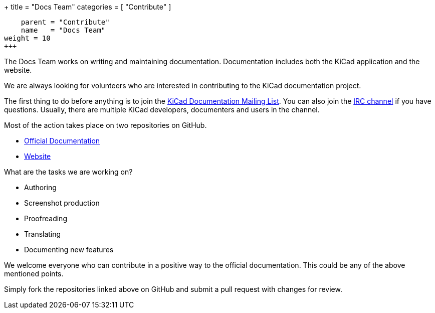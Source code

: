 +++
title = "Docs Team"
categories = [ "Contribute" ]
[menu.main]
    parent = "Contribute"
    name   = "Docs Team"
weight = 10
+++

The Docs Team works on writing and maintaining documentation.
Documentation includes both the KiCad application and the website.

We are always looking for volunteers who are interested in
contributing to the KiCad documentation project.

The first thing to do before anything is to join the
link:https://launchpad.net/~kicad-doc-devs[KiCad Documentation Mailing
List].  You can also join the link:/community/irc[IRC channel] if you
have questions. Usually, there are multiple KiCad developers,
documenters and users in the channel.

Most of the action takes place on two repositories on GitHub.

 - link:https://github.com/KiCad/kicad-doc[Official Documentation]
 - link:https://github.com/KiCad/kicad-website[Website]

What are the tasks we are working on?

 - Authoring
 - Screenshot production
 - Proofreading
 - Translating
 - Documenting new features

We welcome everyone who can contribute in a positive way to the
official documentation. This could be any of the above mentioned
points.

Simply fork the repositories linked above on GitHub and submit a pull
request with changes for review.
